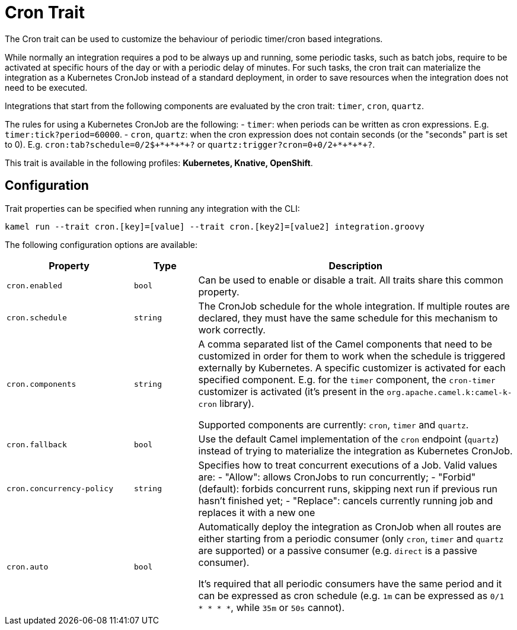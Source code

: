 = Cron Trait

// Start of autogenerated code - DO NOT EDIT! (description)
The Cron trait can be used to customize the behaviour of periodic timer/cron based integrations.

While normally an integration requires a pod to be always up and running, some periodic tasks, such as batch jobs,
require to be activated at specific hours of the day or with a periodic delay of minutes.
For such tasks, the cron trait can materialize the integration as a Kubernetes CronJob instead of a standard deployment,
in order to save resources when the integration does not need to be executed.

Integrations that start from the following components are evaluated by the cron trait: `timer`, `cron`, `quartz`.

The rules for using a Kubernetes CronJob are the following:
- `timer`: when periods can be written as cron expressions. E.g. `timer:tick?period=60000`.
- `cron`, `quartz`: when the cron expression does not contain seconds (or the "seconds" part is set to 0). E.g.
  `cron:tab?schedule=0/2${plus}*{plus}*{plus}*{plus}?` or `quartz:trigger?cron=0{plus}0/2{plus}*{plus}*{plus}*{plus}?`.


This trait is available in the following profiles: **Kubernetes, Knative, OpenShift**.

// End of autogenerated code - DO NOT EDIT! (description)
// Start of autogenerated code - DO NOT EDIT! (configuration)
== Configuration

Trait properties can be specified when running any integration with the CLI:
```
kamel run --trait cron.[key]=[value] --trait cron.[key2]=[value2] integration.groovy
```
The following configuration options are available:

[cols="2m,1m,5a"]
|===
|Property | Type | Description

| cron.enabled
| bool
| Can be used to enable or disable a trait. All traits share this common property.

| cron.schedule
| string
| The CronJob schedule for the whole integration. If multiple routes are declared, they must have the same schedule for this
mechanism to work correctly.

| cron.components
| string
| A comma separated list of the Camel components that need to be customized in order for them to work when the schedule is triggered externally by Kubernetes.
A specific customizer is activated for each specified component. E.g. for the `timer` component, the `cron-timer` customizer is
activated (it's present in the `org.apache.camel.k:camel-k-cron` library).

Supported components are currently: `cron`, `timer` and `quartz`.

| cron.fallback
| bool
| Use the default Camel implementation of the `cron` endpoint (`quartz`) instead of trying to materialize the integration
as Kubernetes CronJob.

| cron.concurrency-policy
| string
| Specifies how to treat concurrent executions of a Job.
Valid values are:
- "Allow": allows CronJobs to run concurrently;
- "Forbid" (default): forbids concurrent runs, skipping next run if previous run hasn't finished yet;
- "Replace": cancels currently running job and replaces it with a new one

| cron.auto
| bool
| Automatically deploy the integration as CronJob when all routes are
either starting from a periodic consumer (only `cron`, `timer` and `quartz` are supported) or a passive consumer (e.g. `direct` is a passive consumer).

It's required that all periodic consumers have the same period and it can be expressed as cron schedule (e.g. `1m` can be expressed as `0/1 * * * *`,
while `35m` or `50s` cannot).

|===

// End of autogenerated code - DO NOT EDIT! (configuration)

